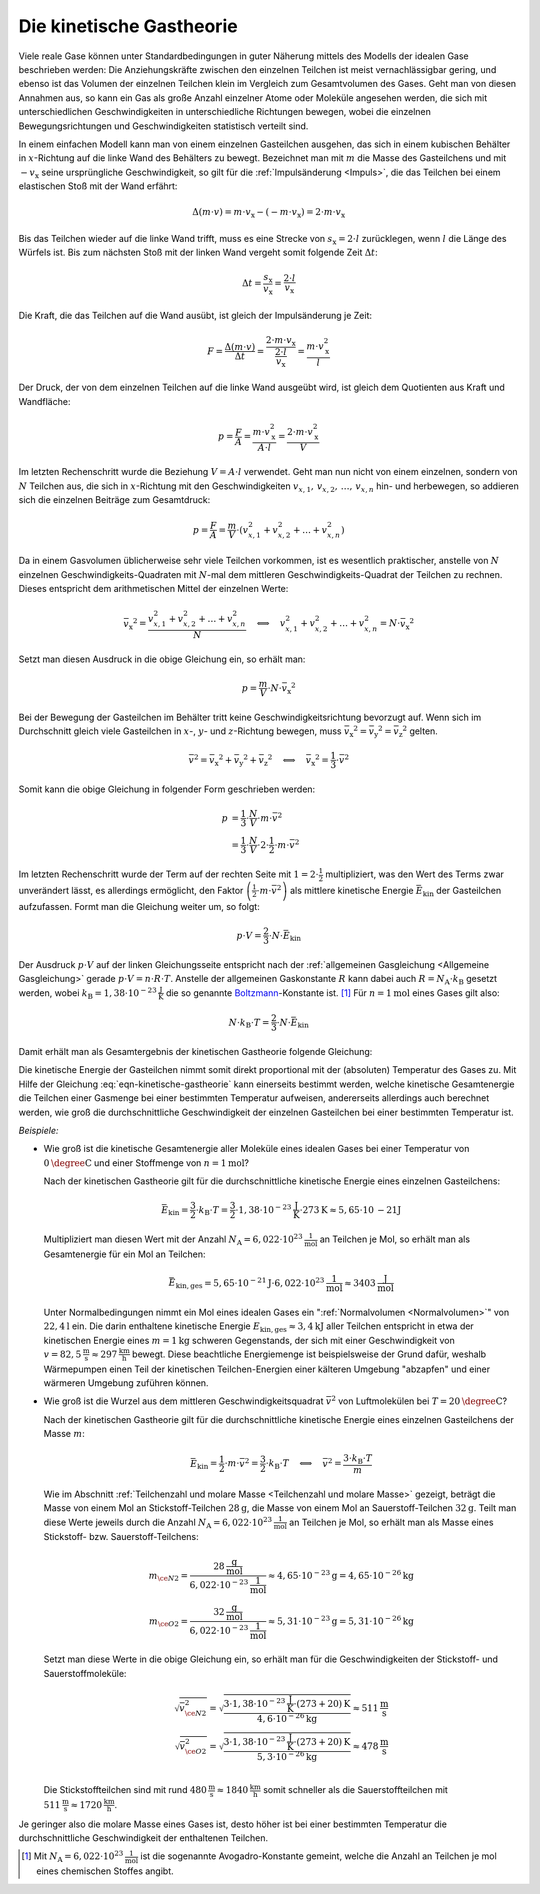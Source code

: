 
.. index:: Kinetische Gastheorie
.. _Kinetische Gastheorie:

Die kinetische Gastheorie
=========================

Viele reale Gase können unter Standardbedingungen in guter Näherung mittels
des Modells der idealen Gase beschrieben werden: Die Anziehungskräfte zwischen
den einzelnen Teilchen ist meist vernachlässigbar gering, und ebenso ist das
Volumen der einzelnen Teilchen klein im Vergleich zum Gesamtvolumen des Gases.
Geht man von diesen Annahmen aus, so kann ein Gas als große Anzahl einzelner
Atome oder Moleküle angesehen werden, die sich mit unterschiedlichen
Geschwindigkeiten in unterschiedliche Richtungen bewegen, wobei die einzelnen
Bewegungsrichtungen und Geschwindigkeiten statistisch verteilt sind.

In einem einfachen Modell kann man von einem einzelnen Gasteilchen ausgehen, das
sich in einem kubischen Behälter in :math:`x`-Richtung auf die linke Wand des
Behälters zu bewegt. Bezeichnet man mit :math:`m` die Masse des Gasteilchens und
mit :math:`-v_{\mathrm{x}}` seine ursprüngliche Geschwindigkeit, so gilt für die
:ref:`Impulsänderung <Impuls>`, die das Teilchen bei einem elastischen Stoß mit
der Wand erfährt:

.. math::

    \Delta (m \cdot v) = m \cdot v_{\mathrm{x}} - (- m \cdot v_{\mathrm{x}}) = 2
    \cdot m \cdot v_{\mathrm{x}}

Bis das Teilchen wieder auf die linke Wand trifft, muss es eine Strecke von
:math:`s_{\mathrm{x}} = 2 \cdot l` zurücklegen, wenn :math:`l` die Länge des
Würfels ist. Bis zum nächsten Stoß mit der linken Wand vergeht somit folgende
Zeit :math:`\Delta t`:

.. math::

    \Delta t = \frac{s_{\mathrm{x}}}{v_{\mathrm{x}}} = \frac{2 \cdot
    l}{v_{\mathrm{x}}}

Die Kraft, die das Teilchen auf die Wand ausübt, ist gleich der Impulsänderung
je Zeit:

.. math::

    F = \frac{\Delta (m \cdot v)}{\Delta t} = \frac{2 \cdot m \cdot
    v_{\mathrm{x}}}{\frac{2 \cdot l}{v_{\mathrm{x}}}} = \frac{m \cdot
    v_{\mathrm{x}}^2}{l}

Der Druck, der von dem einzelnen Teilchen auf die linke Wand ausgeübt wird, ist
gleich dem Quotienten aus Kraft und Wandfläche:

.. math::

    p = \frac{F}{A} = \frac{m \cdot v_{\mathrm{x}}^2}{A \cdot l}
    = \frac{2 \cdot m \cdot v_{\mathrm{x}}^2}{V}

Im letzten Rechenschritt wurde die Beziehung :math:`V = A \cdot l` verwendet.
Geht man nun nicht von einem einzelnen, sondern von :math:`N` Teilchen aus, die
sich in :math:`x`-Richtung mit den Geschwindigkeiten :math:`v_{x,1}, \, v
_{x,2},\, \ldots,\, v_{x,n}`  hin- und herbewegen, so addieren sich die
einzelnen Beiträge zum Gesamtdruck:

.. math::

    p = \frac{F}{A} = \frac{m}{V} \cdot ( v_{x,1}^2 + v_{x,2}^2 +
    \ldots + v_{x,n}^2)

Da in einem Gasvolumen üblicherweise sehr viele Teilchen vorkommen, ist es
wesentlich praktischer, anstelle von :math:`N` einzelnen
Geschwindigkeits-Quadraten mit :math:`N`-mal dem mittleren
Geschwindigkeits-Quadrat der Teilchen zu rechnen. Dieses entspricht dem
arithmetischen Mittel der einzelnen Werte:

.. math::

    \bar{v_{\mathrm{x}}}^2 = \frac{v_{x,1}^2 + v_{x,2}^2 +
    \ldots + v_{x,n}^2}{N} \quad \Longleftrightarrow \quad v_{x,1}^2 + v
    _{x,2}^2 + \ldots + v_{x,n}^2 = N \cdot \bar{v_{\mathrm{x}}}^2

Setzt man diesen Ausdruck in die obige Gleichung ein, so erhält man:

.. math::

    p = \frac{m}{V} \cdot N \cdot \bar{v_{\mathrm{x}}}^2

Bei der Bewegung der Gasteilchen im Behälter tritt keine
Geschwindigkeitsrichtung bevorzugt auf. Wenn sich im Durchschnitt gleich viele
Gasteilchen in :math:`x`-, :math:`y`- und :math:`z`-Richtung bewegen, muss
:math:`\bar{v_{\mathrm{x}}}^2 = \bar{v_{\mathrm{y}}}^2 = \bar{v_{\mathrm{z}}}^2`
gelten.

.. math::

    \bar{v}^2 = \bar{v_{\mathrm{x}}}^2 + \bar{v_{\mathrm{y}}}^2 +
    \bar{v_{\mathrm{z}}}^2 \quad \Longleftrightarrow \quad
    \bar{v_{\mathrm{x}}}^2 = \frac{1}{3} \cdot \bar{v}^2

Somit kann die obige Gleichung in folgender Form geschrieben werden:

.. math::

    p &= \frac{1}{3} \cdot \frac{N}{V} \cdot m \cdot \bar{v}^2 \\ &= \frac{1}{3}
    \cdot \frac{N}{V} \cdot 2 \cdot \frac{1}{2} \cdot m \cdot \bar{v}^2

Im letzten Rechenschritt wurde der Term auf der rechten Seite mit :math:`1 = 2
\cdot \frac{1}{2}` multipliziert, was den Wert des Terms zwar unverändert lässt,
es allerdings ermöglicht, den Faktor :math:`\left( \frac{1}{2} \cdot m \cdot
\bar{v}^2\right)` als mittlere kinetische Energie :math:`\bar{E}_{\mathrm{kin}}`
der Gasteilchen aufzufassen. Formt man die Gleichung weiter um, so folgt:

.. math::

    p \cdot V = \frac{2}{3} \cdot N \cdot \bar{E}_{\mathrm{kin}}

Der Ausdruck :math:`p \cdot V` auf der linken Gleichungsseite entspricht nach
der :ref:`allgemeinen Gasgleichung <Allgemeine Gasgleichung>` gerade :math:`p
\cdot V = n \cdot R \cdot T`. Anstelle der allgemeinen Gaskonstante :math:`R`
kann dabei auch :math:`R = N_{\mathrm{A}} \cdot k_{\mathrm{B}}` gesetzt werden,
wobei :math:`k_{\mathrm{B}} = \unit[1,38 \cdot 10 ^{-23}]{\frac{J}{K}}` die so
genannte `Boltzmann <https://de.wikipedia.org/wiki/Ludwig_Boltzmann>`_-Konstante
ist. [#]_ Für :math:`n=\unit[1]{mol}` eines Gases gilt also:

.. math::

    N \cdot k_{\mathrm{B}} \cdot T = \frac{2}{3} \cdot N \cdot
    \bar{E}_{\mathrm{kin}}

Damit erhält man als Gesamtergebnis der kinetischen Gastheorie folgende
Gleichung:

.. math::
    :label: eqn-kinetische-gastheorie

    \bar{E}_{\mathrm{kin}} = \frac{3}{2} \cdot k_{\mathrm{B}} \cdot T

Die kinetische Energie der Gasteilchen nimmt somit direkt proportional mit der
(absoluten) Temperatur des Gases zu. Mit Hilfe der Gleichung
:eq:`eqn-kinetische-gastheorie` kann einerseits bestimmt werden, welche
kinetische Gesamtenergie die Teilchen einer Gasmenge bei einer bestimmten
Temperatur aufweisen, andererseits allerdings auch berechnet werden, wie groß
die durchschnittliche Geschwindigkeit der einzelnen Gasteilchen bei einer
bestimmten Temperatur ist.

*Beispiele:*

* Wie groß ist die kinetische Gesamtenergie aller Moleküle eines idealen Gases
  bei einer Temperatur von :math:`\unit[0]{\degree C}` und einer Stoffmenge von
  :math:`n= \unit[1]{mol}`?

  Nach der kinetischen Gastheorie gilt für die durchschnittliche kinetische
  Energie eines einzelnen Gasteilchens:

  .. math::

     \bar{E}_{\mathrm{kin}} = \frac{3}{2} \cdot k_{\mathrm{B}} \cdot T =
     \frac{3}{2} \cdot \unit[1,38 \cdot 10 ^{-23}]{\frac{J}{K}} \cdot
     \unit[273]{K} \approx \unit[5,65 \cdot \unit[10]{-21}]{J}

  Multipliziert man diesen Wert mit der Anzahl :math:`N_{\mathrm{A}} =
  \unit[6,022 \cdot 10 ^{23}]{\frac{1}{mol}}` an Teilchen je Mol, so erhält man
  als Gesamtenergie für ein Mol an Teilchen:

  .. math::

      \bar{E}_{\mathrm{kin,ges}} = \unit[5,65 \cdot 10 ^{-21}]{J} \cdot
      \unit[6,022 \cdot 10 ^{23}]{\frac{1}{mol}} \approx
      \unit[3403]{\frac{J}{mol}}

  Unter Normalbedingungen nimmt ein Mol eines idealen Gases ein
  ":ref:`Normalvolumen <Normalvolumen>`" von :math:`\unit[22,4]{l}` ein. Die
  darin enthaltene kinetische Energie :math:`E_{\mathrm{kin,ges}} \approx
  \unit[3,4]{kJ}` aller Teilchen entspricht in etwa der kinetischen Energie
  eines :math:`m=\unit[1]{kg}` schweren Gegenstands, der sich mit einer
  Geschwindigkeit von :math:`v=\unit[82,5]{\frac{m}{s}} \approx
  \unit[297]{\frac{km}{h}}` bewegt. Diese beachtliche Energiemenge ist
  beispielsweise der Grund dafür, weshalb Wärmepumpen einen Teil der kinetischen
  Teilchen-Energien einer kälteren Umgebung "abzapfen" und einer wärmeren
  Umgebung zuführen können.

* Wie groß ist die Wurzel aus dem mittleren Geschwindigkeitsquadrat
  :math:`\bar{v}^2` von Luftmolekülen bei :math:`T = \unit[20]{\degree C}`?

  Nach der kinetischen Gastheorie gilt für die durchschnittliche kinetische
  Energie eines einzelnen Gasteilchens der Masse :math:`m`:

  .. math::

      \bar{E}_{\mathrm{kin}} = \frac{1}{2} \cdot m \cdot \bar{v}^2 = \frac{3}{2}
      \cdot k_{\mathrm{B}} \cdot T \quad \Longleftrightarrow \quad \bar{v}^2 =
      \frac{3 \cdot k_{\mathrm{B}} \cdot T}{m}

  Wie im Abschnitt :ref:`Teilchenzahl und molare Masse <Teilchenzahl und molare
  Masse>` gezeigt, beträgt die Masse von einem Mol an Stickstoff-Teilchen
  :math:`\unit[28]{g}`, die Masse von einem Mol an Sauerstoff-Teilchen
  :math:`\unit[32]{g}`. Teilt man diese Werte jeweils durch die Anzahl :math:`N
  _{\mathrm{A}} = \unit[6,022 \cdot 10 ^{23}]{\frac{1}{mol}}` an Teilchen je Mol,
  so erhält man als Masse eines Stickstoff- bzw. Sauerstoff-Teilchens:

  .. math::

      m_{\ce{N2}} = \frac{\unit[28]{\frac{g}{mol}}}{\unit[6,022 \cdot 10
      ^{-23}]{\frac{1}{mol}}} \approx \unit[4,65 \cdot 10 ^{-23}]{g} =
      \unit[4,65 \cdot 10 ^{-26}]{kg}  \\
      m_{\ce{O2}} = \frac{\unit[32]{\frac{g}{mol}}}{\unit[6,022 \cdot 10
      ^{-23}]{\frac{1}{mol}}} \approx \unit[5,31 \cdot 10 ^{-23}]{g} =
      \unit[5,31 \cdot 10 ^{-26}]{kg}

  Setzt man diese Werte in die obige Gleichung ein, so erhält man für die
  Geschwindigkeiten der Stickstoff- und Sauerstoffmoleküle:

  .. math::

      \sqrt{\bar{v}_{\ce{N2}}^2} = \sqrt{\frac{3 \cdot \unit[1,38 \cdot 10
      ^{-23}]{\frac{J}{K}} \cdot \unit[(273+20)]{K}}{\unit[4,6 \cdot 10
      ^{-26}]{kg}}} \approx \unit[511]{\frac{m}{s}} \\
      \sqrt{\bar{v}_{\ce{O2}}^2} = \sqrt{\frac{3 \cdot \unit[1,38 \cdot 10
      ^{-23}]{\frac{J}{K}} \cdot \unit[(273+20)]{K}}{\unit[5,3 \cdot 10
      ^{-26}]{kg}}} \approx \unit[478]{\frac{m}{s}} \\


  Die Stickstoffteilchen sind mit rund :math:`\unit[480]{\frac{m}{s}} \approx
  \unit[1840]{\frac{km}{h}}` somit schneller als die Sauerstoffteilchen mit
  :math:`\unit[511]{\frac{m}{s}} \approx \unit[1720]{\frac{km}{h}}`.

Je geringer also die molare Masse eines Gases ist, desto höher ist bei einer
bestimmten Temperatur die durchschnittliche Geschwindigkeit der enthaltenen
Teilchen.

.. raw:: html

    <hr />

.. only:: html

    .. rubric:: Anmerkungen:

.. [#] Mit :math:`N_{\mathrm{A}} = \unit[6,022 \cdot 10 ^{23}]{\frac{1}{mol}}` ist
    die sogenannte Avogadro-Konstante gemeint, welche die Anzahl an Teilchen je
    mol eines chemischen Stoffes angibt.


